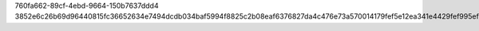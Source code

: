 760fa662-89cf-4ebd-9664-150b7637ddd4
3852e6c26b69d96440815fc36652634e7494dcdb034baf5994f8825c2b08eaf6376827da4c476e73a570014179fef5e12ea341e4429fef995ef72b782b895afe
